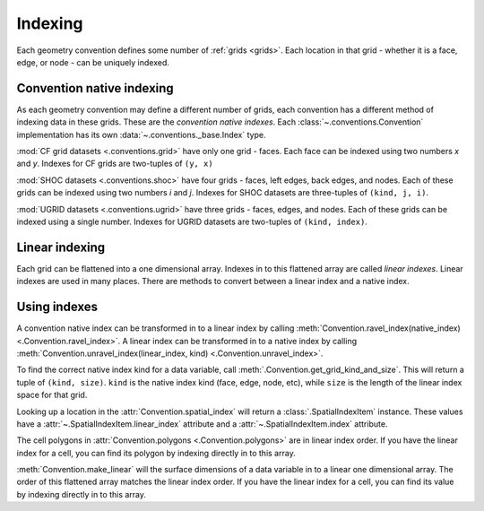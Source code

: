 .. _indexing:

========
Indexing
========

Each geometry convention defines some number of :ref:`grids <grids>`.
Each location in that grid
- whether it is a face, edge, or node -
can be uniquely indexed.

Convention native indexing
==========================

As each geometry convention may define a different number of grids,
each convention has a different method of indexing data in these grids.
These are the *convention native indexes*.
Each :class:`~.conventions.Convention` implementation
has its own :data:`~.conventions._base.Index` type.

:mod:`CF grid datasets <.conventions.grid>` have only one grid - faces.
Each face can be indexed using two numbers *x* and *y*.
Indexes for CF grids are two-tuples of ``(y, x)``

:mod:`SHOC datasets <.conventions.shoc>` have four grids
- faces, left edges, back edges, and nodes.
Each of these grids can be indexed using two numbers *i* and *j*.
Indexes for SHOC datasets are three-tuples of ``(kind, j, i)``.

:mod:`UGRID datasets <.conventions.ugrid>` have three grids
- faces, edges, and nodes.
Each of these grids can be indexed using a single number.
Indexes for UGRID datasets are two-tuples of ``(kind, index)``.

Linear indexing
===============

Each grid can be flattened into a one dimensional array.
Indexes in to this flattened array are called *linear indexes*.
Linear indexes are used in many places.
There are methods to convert between a linear index and a native index.

Using indexes
=============

A convention native index can be transformed in to a linear index by calling
:meth:`Convention.ravel_index(native_index) <.Convention.ravel_index>`.
A linear index can be transformed in to a native index by calling
:meth:`Convention.unravel_index(linear_index, kind) <.Convention.unravel_index>`.

To find the correct native index kind for a data variable,
call :meth:`.Convention.get_grid_kind_and_size`.
This will return a tuple of ``(kind, size)``.
``kind`` is the native index kind (face, edge, node, etc),
while ``size`` is the length of the linear index space for that grid.

Looking up a location in the :attr:`Convention.spatial_index`
will return a :class:`.SpatialIndexItem` instance.
These values have a :attr:`~.SpatialIndexItem.linear_index` attribute
and a :attr:`~.SpatialIndexItem.index` attribute.

The cell polygons in :attr:`Convention.polygons <.Convention.polygons>`
are in linear index order.
If you have the linear index for a cell,
you can find its polygon by indexing directly in to this array.

:meth:`Convention.make_linear` will the surface dimensions of a data variable
in to a linear one dimensional array.
The order of this flattened array matches the linear index order.
If you have the linear index for a cell,
you can find its value by indexing directly in to this array.
